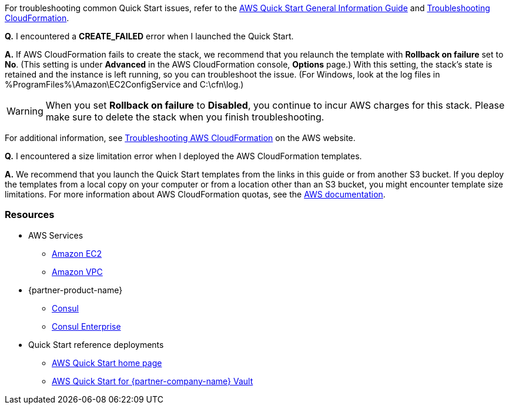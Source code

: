 // Add any unique troubleshooting steps here.

For troubleshooting common Quick Start issues, refer to the https://fwd.aws/rA69w?[AWS Quick Start General Information Guide^] and https://docs.aws.amazon.com/AWSCloudFormation/latest/UserGuide/troubleshooting.html[Troubleshooting CloudFormation^].

// == Resources
// Uncomment section and add links to any external resources that are specified by the partner.

*Q.* I encountered a *CREATE_FAILED* error when I launched the Quick Start.

*A.* If AWS CloudFormation fails to create the stack, we recommend that you relaunch the template with *Rollback on failure* set to *No*. (This setting is under *Advanced* in the AWS CloudFormation console, *Options* page.) With this setting, the stack’s state is retained and the instance is left running, so you can troubleshoot the issue. (For Windows, look at the log files in %ProgramFiles%\Amazon\EC2ConfigService and C:\cfn\log.)
// If you’re deploying on Linux instances, provide the location for log files on Linux, or omit this sentence.

WARNING: When you set *Rollback on failure* to *Disabled*, you continue to incur AWS charges for this stack. Please make sure to delete the stack when you finish troubleshooting.

For additional information, see https://docs.aws.amazon.com/AWSCloudFormation/latest/UserGuide/troubleshooting.html[Troubleshooting AWS CloudFormation] on the AWS website.

*Q.* I encountered a size limitation error when I deployed the AWS CloudFormation templates.

*A.* We recommend that you launch the Quick Start templates from the links in this guide or from another S3 bucket. If you deploy the templates from a local copy on your computer or from a location other than an S3 bucket, you might encounter template size limitations. For more information about AWS CloudFormation quotas, see the http://docs.aws.amazon.com/AWSCloudFormation/latest/UserGuide/cloudformation-limits.html[AWS documentation].

=== Resources
//Provide any other information of interest to users, especially focusing on areas where AWS or cloud usage differs from on-premises usage.

* AWS Services
    ** http://docs.aws.amazon.com/AWSEC2/latest/WindowsGuide/[Amazon EC2]
    ** http://aws.amazon.com/documentation/vpc/[Amazon VPC]

* {partner-product-name}
    ** https://www.consul.io/[Consul]
    ** https://www.hashicorp.com/products/consul[Consul Enterprise]

* Quick Start reference deployments
    ** https://aws.amazon.com/quickstart/[AWS Quick Start home page]
    ** https://s3.amazonaws.com/quickstart-reference/hashicorp/vault/latest/doc/hashicorp-vault-on-the-aws-cloud.pdf[AWS Quick Start for {partner-company-name} Vault]
